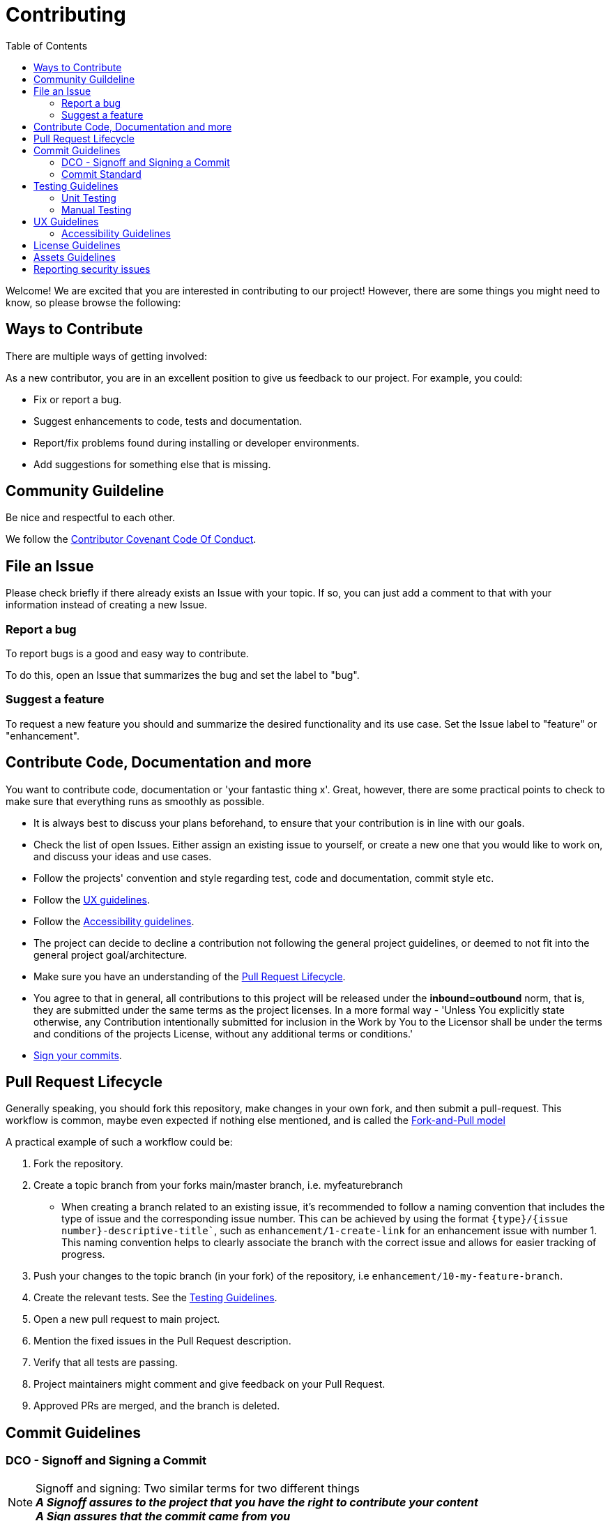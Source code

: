 = Contributing
:toc:

Welcome! We are excited that you are interested in contributing to our project!
However, there are some things you might need to know, so please browse the following:

[[ways-to-contribute]]
== Ways to Contribute

There are multiple ways of getting involved:

As a new contributor, you are in an excellent position to give us feedback to our project. For example, you could:

* Fix or report a bug.
* Suggest enhancements to code, tests and documentation.
* Report/fix problems found during installing or developer environments.
* Add suggestions for something else that is missing. 

[[community-guidelines]]
== Community Guildeline

Be nice and respectful to each other.

We follow the link:CODE_OF_CONDUCT.md[Contributor Covenant Code Of Conduct].

[[file-issue]]
== File an Issue

Please check briefly if there already exists an Issue with your topic.
If so, you can just add a comment to that with your information instead of creating a new Issue.

=== Report a bug

To report bugs is a good and easy way to contribute.

To do this, open an Issue that summarizes the bug and set the label to "bug".

=== Suggest a feature

To request a new feature you should and summarize the desired functionality and its use case.
Set the Issue label to "feature" or "enhancement".


[[contribute-code]]
== Contribute Code, Documentation and more

You want to contribute code, documentation or 'your fantastic thing x'. 
Great, however, there are some practical points to check to make sure that everything runs as smoothly as possible.

* It is always best to discuss your plans beforehand, to ensure that your contribution is in line with our goals.
* Check the list of open Issues. Either assign an existing issue to yourself, or create a new one that you would like to work on, and discuss your ideas and use cases.
* Follow the projects' convention and style regarding test, code and documentation, commit style etc.
* Follow the link:#ux-guidelines[UX guidelines].
* Follow the link:#accessibility-guidelines[Accessibility guidelines].
* The project can decide to decline a contribution not following the general project guidelines, or deemed to not fit into the general project goal/architecture.
* Make sure you have an understanding of the link:#pull-request[Pull Request Lifecycle].
* You agree to that in general, all contributions to this project will be released under the **inbound=outbound** norm, that is,
 they are submitted under the same terms as the project licenses. In a more formal way - 'Unless You explicitly state otherwise, any Contribution intentionally submitted for inclusion in the Work by You to the Licensor shall be under the terms and conditions of the projects License, without any additional terms or conditions.'
* link:#signoff-and-signing-a-commit[Sign your commits].

[[pull-request]]
== Pull Request Lifecycle

Generally speaking, you should fork this repository, make changes in your
own fork, and then submit a pull-request. 
This workflow is common, maybe even expected if nothing else mentioned, and is called the https://docs.github.com/en/pull-requests/collaborating-with-pull-requests/getting-started/about-collaborative-development-models#fork-and-pull-model[Fork-and-Pull model]

A practical example of such a workflow could be:

1. Fork the repository.
2. Create a topic branch from your forks main/master branch, i.e. myfeaturebranch
    - When creating a branch related to an existing issue, it's recommended to follow a naming convention that includes the type of issue and the corresponding issue number. This can be achieved by using the format `{type}/{issue number}-descriptive-title``, such as `enhancement/1-create-link` for an enhancement issue with number 1. This naming convention helps to clearly associate the branch with the correct issue and allows for easier tracking of progress.
3. Push your changes to the topic branch (in your fork) of the repository, i.e `enhancement/10-my-feature-branch`.
4. Create the relevant tests. See the link:#testing-guidelines[Testing Guidelines].
5. Open a new pull request to main project.
6. Mention the fixed issues in the Pull Request description.
7. Verify that all tests are passing.
8. Project maintainers might comment and give feedback on your Pull Request.
9. Approved PRs are merged, and the branch is deleted.

[[commit-guidelines]]
== Commit Guidelines

=== DCO - Signoff and Signing a Commit

NOTE: Signoff and signing: Two similar terms for two different things + 
**_A Signoff assures to the project that you have the right to contribute your content_** + 
**_A Sign assures that the commit came from you_**

==== Signoff (DCO agree)

A standard practice in the Open Source communities is the https://developercertificate.org/[DCO - Developer Certificate of Origin]. 
It is a lightweight way for a project for extra assurance that the contributor wrote and/or have the right to submit the contribution.

It is supersimple!

As part of filing a pull request you agree to the DCO, by just adding a *sign off*  to your commit.
Technically, this is done by supplying the `-s`/`--signoff` flag:

Example:
[source,shell]
----
$ git commit --signoff -m 'fix: add fix for superbug x'
----

==== Sign

Optionally, you can also sign the commit with `-S`/`--gpg-sign`. 
Besides extra trust, it also gives your commit a nice verified button in the UI on most Git platforms and further assures trust.
It requires that you have a GPG keypair set up, see https://docs.github.com/en/github/authenticating-to-github/signing-commits[Sign commit on GitHub with GPG key]

[source,shell]
----
`$ git commit --signoff --gpg-sign -m "fix: add fix for the bug"`
----

=== Commit Standard

Aim for a clear human readable commit history:

* **_Does the project have a defined commit message practice, please follow that_**. 
* When making a commit related to an issue, it's recommended to include the issue number in the commit message for easy traceability. The format of the commit message can be `{issue number}: Commit message`, such as `10: Added test for string concatenation`. By following this convention, it will be easier to track the changes made to a specific issue, especially when the branch is merged.

* Make sure you link:#dco-signoff-and-signing-a-commitsign-off[Sign-Off] your commits.
* In general
    ** Make commits of logical units.
    ** Your commit messages should tell a human reader what will it do when the commit is applied.
    ** Make your commit message/s easily human readable in an expected way: +
        *** A Conventional Commit example: +
        _10: add a null pointer check to MyMethod parameter_ +
        Would be read as 'When this fix is applied it will add a null pointer check to MyMethod parameter'

[[testing-guidelines]]
== Testing Guidelines
Testing is an important part of the software development process, and should be done throughout the development cycle to ensure that your application works as intended on different platforms and environments.

=== Unit Testing
* Write Unit Tests that, preferrably, verify the behavior of small, isolated parts of your code.
* Use a testing framework that is appropriate for your programming language and environment. In the case of this project, we use https://jestjs.io[Jest].

=== Manual Testing

* Conduct Manual Testing on PC, MacOS, and Web: Manual testing involves manually executing your application and verifying its behavior.
* Make sure that the project works on the intended version of Outlook. The add-in should work on Outlook 2016 and later.

[[ux-guidelines]]
== UX Guidelines
It is important to ensure that the add-in remains easy to use for everyone, regardless of their technical proficiency. Therefore, the number of clicks required to achieve the intended outcome should not increase when new code is added to the project, except for essential changes that may require an increase in the number of clicks.

[[accessibility-guidelines]]
=== Accessibility Guidelines
In order to ensure that anyone can use the add-in, it is important that all generated markup adheres to (or does not conflict with) the EN301549 accessibility guidelines.


[[license-guidelines]]
== License Guidelines
* The repository uses the MIT license. This means that anyone can use, copy, modify, merge, publish, distribute, sublicense, and/or sell copies of the software without restriction, provided that the original copyright notice and license are included.
* Any imported libraries should also have licenses that are compatible with the MIT license.
* The project follows the https://reuse.software/[REUSE]  specification. When done with additions in your Pull Request, a simple way to lint the project is by running a REUSE-lint: 

[source,shell]
----
$ docker run --rm --volume $(pwd):/data fsfe/reuse lint
----

[[asset-guidelines]]
== Assets Guidelines
* Only use assets (such as images, audio files, video clips, etc.) that are licensed under a permissive license, such as Creative Commons, or that are in the public domain. This ensures that you have the right to use the assets without infringing on anyone's copyright.
* Always check the terms of the license before using an asset. Make sure that you are following any requirements or restrictions that are specified in the license.
* If you are not sure about the licensing terms of an asset, do not use it. It is better to err on the side of caution and avoid potential legal issues.

[[security]]
== Reporting security issues

If you discover a security issue, please bring it to our attention.

If the vulnerability is a widely known issue, such as one publically known from https://nvd.nist.gov/vuln/search[NIST/NVD]
it might be okay to file an public Issue.

However, if any uncertainty around this, please **DO NOT** file a public issue, see link:SECURITY.md[Security information] for how to handle this. 

Security reports are *greatly* appreciated.

**_Happy contributing!_**
